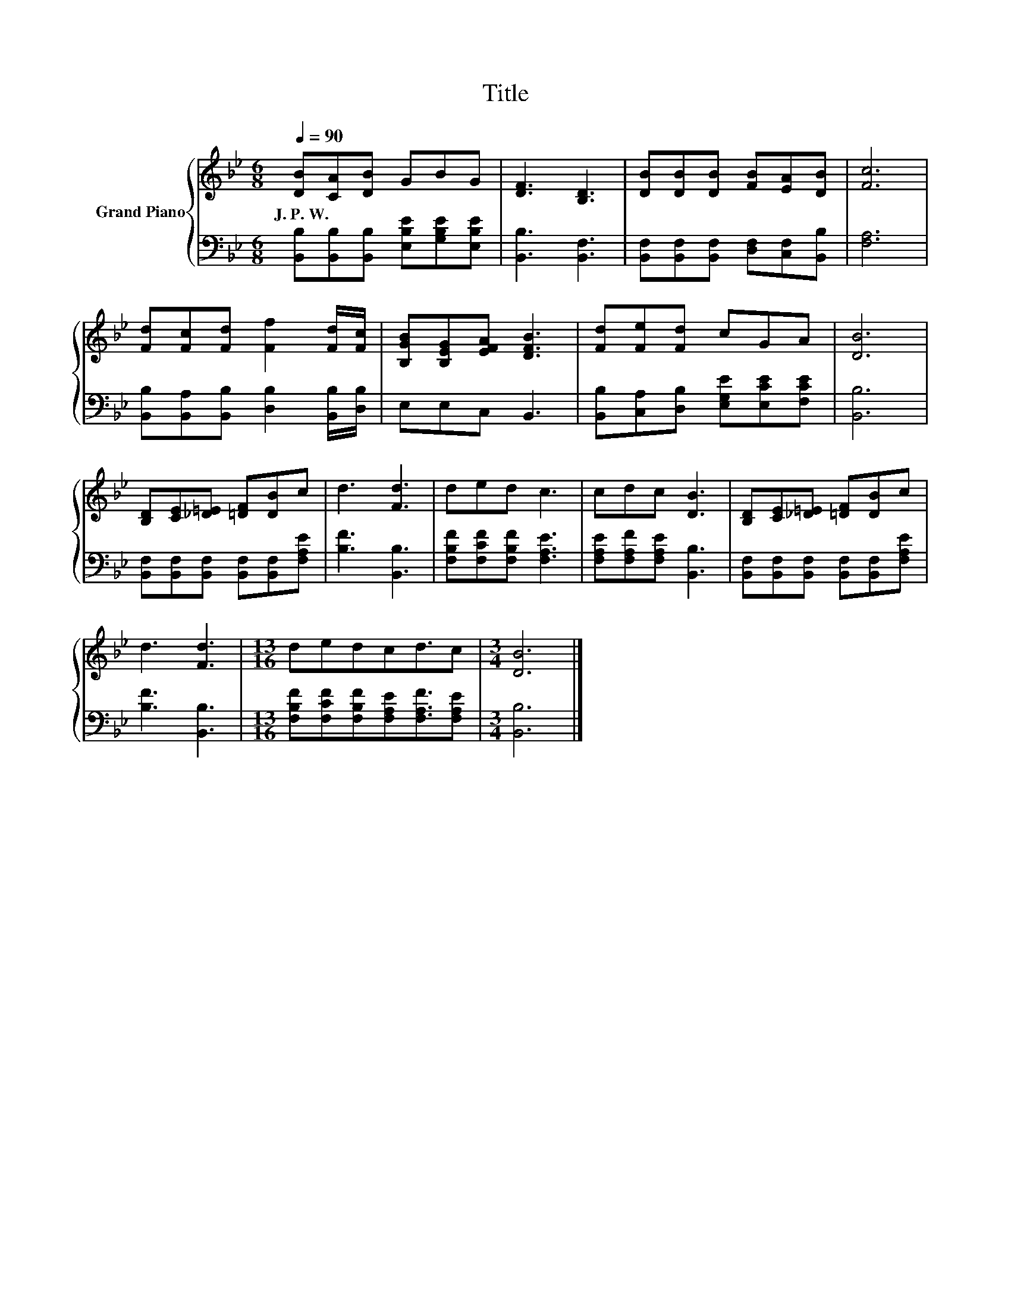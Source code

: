 X:1
T:Title
%%score { 1 | 2 }
L:1/8
Q:1/4=90
M:6/8
K:Bb
V:1 treble nm="Grand Piano"
V:2 bass 
V:1
 [DB][CA][DB] GBG | [DF]3 [B,D]3 | [DB][DB][DB] [FB][EA][DB] | [Fc]6 | %4
w: J.~P.~W. * * * * *||||
 [Fd][Fc][Fd] [Ff]2 [Fd]/[Fc]/ | [B,GB][B,EG][EFA] [DFB]3 | [Fd][Fe][Fd] cGA | [DB]6 | %8
w: ||||
 [B,D][CE][_D=E] [=DF][DB]c | d3 [Fd]3 | ded c3 | cdc [DB]3 | [B,D][CE][_D=E] [=DF][DB]c | %13
w: |||||
 d3 [Fd]3 |[M:13/16] dedcd3/2c |[M:3/4] [DB]6 |] %16
w: |||
V:2
 [B,,B,][B,,B,][B,,B,] [E,B,E][G,B,E][E,B,E] | [B,,B,]3 [B,,F,]3 | %2
 [B,,F,][B,,F,][B,,F,] [D,F,][C,F,][B,,B,] | [F,A,]6 | %4
 [B,,B,][B,,A,][B,,B,] [D,B,]2 [B,,B,]/[D,B,]/ | E,E,C, B,,3 | %6
 [B,,B,][C,A,][D,B,] [E,G,E][E,CE][F,CE] | [B,,B,]6 | [B,,F,][B,,F,][B,,F,] [B,,F,][B,,F,][F,A,E] | %9
 [B,F]3 [B,,B,]3 | [F,B,F][F,CF][F,B,F] [F,A,E]3 | [F,A,E][F,A,F][F,A,E] [B,,B,]3 | %12
 [B,,F,][B,,F,][B,,F,] [B,,F,][B,,F,][F,A,E] | [B,F]3 [B,,B,]3 | %14
[M:13/16] [F,B,F][F,CF][F,B,F][F,A,E][F,A,F]3/2[F,A,E] |[M:3/4] [B,,B,]6 |] %16

